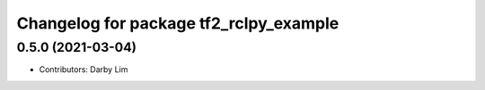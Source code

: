 ^^^^^^^^^^^^^^^^^^^^^^^^^^^^^^^^^^^^^^^
Changelog for package tf2_rclpy_example
^^^^^^^^^^^^^^^^^^^^^^^^^^^^^^^^^^^^^^^

0.5.0 (2021-03-04)
------------------
* Contributors: Darby Lim
